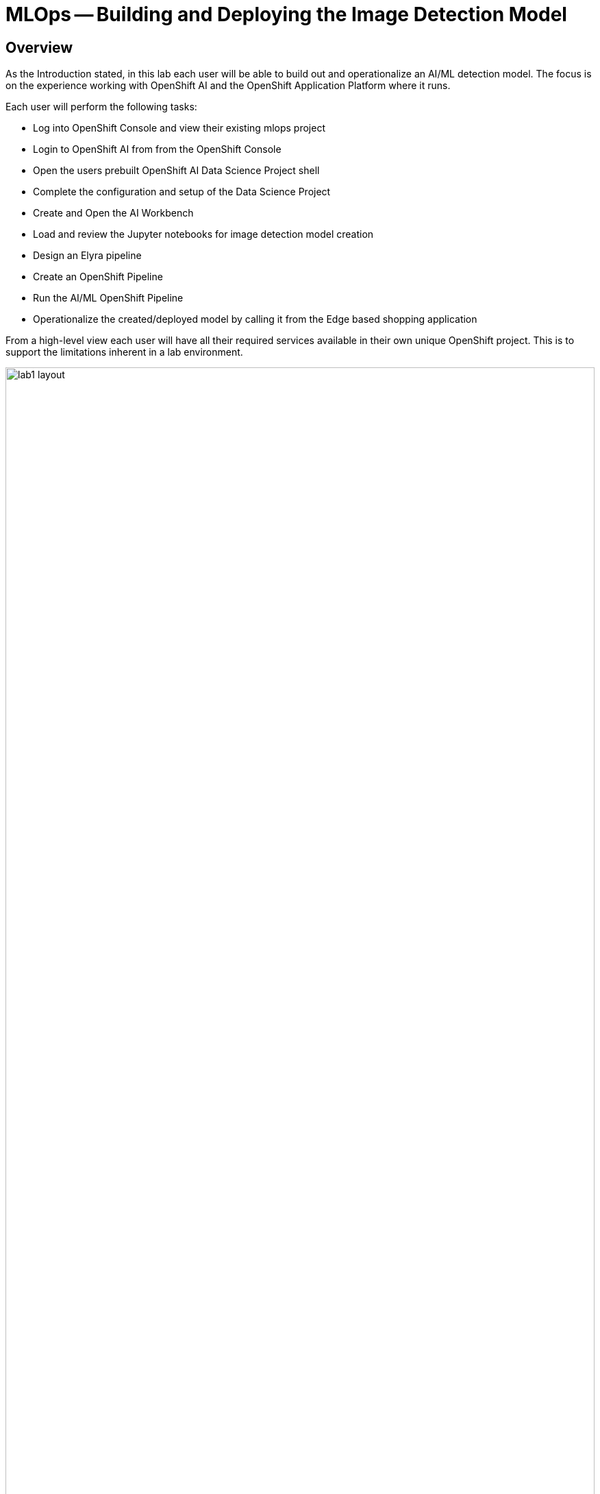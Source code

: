 = MLOps -- Building and Deploying the Image Detection Model

== Overview
As the Introduction stated, in this lab each user will be able to build out and operationalize an AI/ML detection model.  The focus is on the experience working with OpenShift AI and the OpenShift Application Platform where it runs.

Each user will perform the following tasks:

* Log into OpenShift Console and view their existing mlops project
* Login to OpenShift AI from from the OpenShift Console
* Open the users prebuilt OpenShift AI Data Science Project shell
* Complete the configuration and setup of the Data Science Project
* Create and Open the AI Workbench
* Load and review the Jupyter notebooks for image detection model creation
* Design an Elyra pipeline
* Create an OpenShift Pipeline
* Run the AI/ML OpenShift Pipeline
* Operationalize the created/deployed model by calling it from the Edge based shopping application

From a high-level view each user will have all their required services available in their own unique OpenShift project. This is to support the limitations inherent in a lab environment.  

[.bordershadow]
image::01/lab1-layout.png[width=100%]

In an actual enteprise development and deployement environment the actual services would be spread out onto different OpenShift environments, which may include cloud based, data center based, single node OpenShift installations, and edge device based MicroShift installations.

== Environment information
For the purposes of this Lab, we have provisioned a single OpenShift cluster, with OpenShift AI deployed on it, along with all the Application Services Operators and running instances required to complete the modules.

Each person attending this lab will have a unique user account in which to do their work.

If you are using the customized version of the instructions, the information below will render properly. If not, you will see placeholder values instead.

* Your account id: `{user}`
* Your password: `{password}`

In a new window or tab, open the following URL and log into OpenShift:

* The Red Hat OpenShift Console login page:
** https://console-openshift-console.apps.{openshift_cluster_ingress_domain}/[https://console-openshift-console.apps.{openshift_cluster_ingress_domain}/]

* Enter your credentials as detailed above (as detailed above)

[.bordershadow]
image::01/ocp-login.png[width=75%]

* After you authenticate, you should be taken into your {user}-mlops project, and the result should look like:

[.bordershadow]
image::01/ocp-initial-userproject.png[width=100%]


